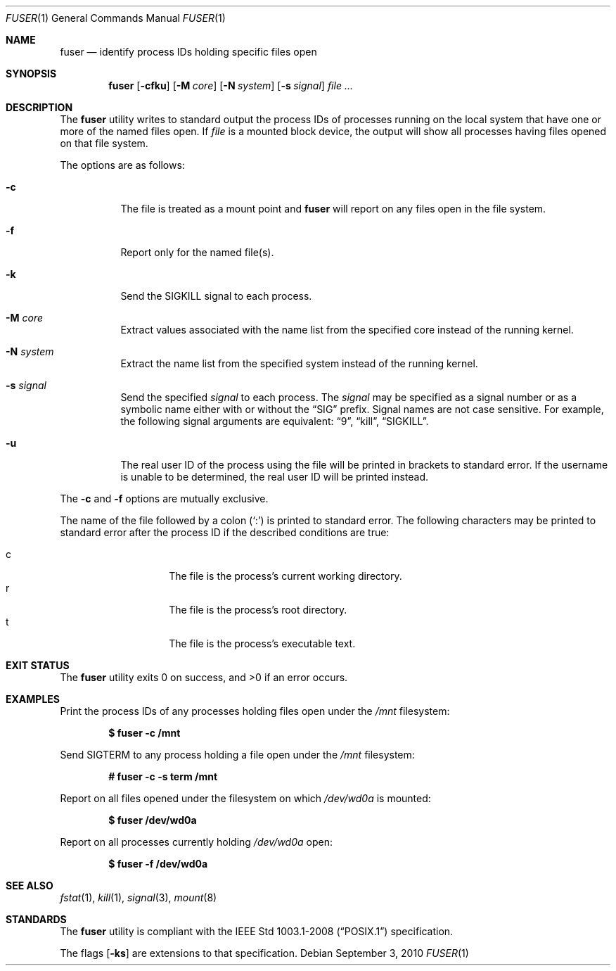 .\"	$OpenBSD: fuser.1,v 1.4 2010/09/03 11:09:28 jmc Exp $
.\"
.\" Copyright (c) 2002 Peter Werner <peterw@ifost.org.au>
.\" All rights reserved.
.\"
.\" Redistribution and use in source and binary forms, with or without
.\" modification, are permitted provided that the following conditions
.\" are met:
.\"
.\" 1. Redistributions of source code must retain the above copyright
.\"    notice, this list of conditions and the following disclaimer.
.\" 2. The name of the author may not be used to endorse or promote products
.\"    derived from this software without specific prior written permission.
.\"
.\" THIS SOFTWARE IS PROVIDED ``AS IS'' AND ANY EXPRESS OR IMPLIED WARRANTIES,
.\" INCLUDING, BUT NOT LIMITED TO, THE IMPLIED WARRANTIES OF MERCHANTABILITY
.\" AND FITNESS FOR A PARTICULAR PURPOSE ARE DISCLAIMED. IN NO EVENT SHALL
.\" THE AUTHOR BE LIABLE FOR ANY DIRECT, INDIRECT, INCIDENTAL, SPECIAL,
.\" EXEMPLARY, OR CONSEQUENTIAL  DAMAGES (INCLUDING, BUT NOT LIMITED TO,
.\" PROCUREMENT OF SUBSTITUTE GOODS OR SERVICES; LOSS OF USE, DATA, OR PROFITS;
.\" OR BUSINESS INTERRUPTION) HOWEVER CAUSED AND ON ANY THEORY OF LIABILITY,
.\" WHETHER IN CONTRACT, STRICT LIABILITY, OR TORT (INCLUDING NEGLIGENCE OR
.\" OTHERWISE) ARISING IN ANY WAY OUT OF THE USE OF THIS SOFTWARE, EVEN IF
.\" ADVISED OF THE POSSIBILITY OF SUCH DAMAGE.
.\"
.Dd $Mdocdate: September 3 2010 $
.Dt FUSER 1
.Os
.Sh NAME
.Nm fuser
.Nd identify process IDs holding specific files open
.Sh SYNOPSIS
.Nm
.Op Fl cfku
.Op Fl M Ar core
.Op Fl N Ar system
.Op Fl s Ar signal
.Ar
.Sh DESCRIPTION
The
.Nm
utility writes to standard output the process IDs of processes running
on the local system that have one or more of the named files open.
If
.Ar file
is a mounted block device, the output will show all processes having
files opened on that file system.
.Pp
The options are as follows:
.Bl -tag -width Ds
.It Fl c
The file is treated as a mount point and
.Nm
will report on any files open in the file system.
.It Fl f
Report only for the named file(s).
.It Fl k
Send the SIGKILL signal to each process.
.It Fl M Ar core
Extract values associated with the name list from the specified core
instead of the running kernel.
.It Fl N Ar system
Extract the name list from the specified system instead of the running kernel.
.It Fl s Ar signal
Send the specified
.Ar signal
to each process.
The
.Ar signal
may be specified as a signal number or as a symbolic name either with
or without the
.Dq SIG
prefix.
Signal names are not case sensitive.
For example, the following signal arguments are equivalent:
.Dq 9 ,
.Dq kill ,
.Dq SIGKILL .
.It Fl u
The real user ID of the process using the file will be printed in brackets
to standard error.
If the username is unable to be determined, the real user ID will be printed
instead.
.El
.Pp
The
.Fl c
and
.Fl f
options are mutually exclusive.
.Pp
The name of the file followed by a colon
.Pq Sq \&:
is printed to standard error.
The following characters may be printed to standard error after the process ID
if the described conditions are true:
.Pp
.Bl -tag -width Ds -offset indent -compact
.It c
The file is the process's current working directory.
.It r
The file is the process's root directory.
.It t
The file is the process's executable text.
.El
.Sh EXIT STATUS
.Ex -std fuser
.Sh EXAMPLES
Print the process IDs of any processes holding files open under the
.Ar /mnt
filesystem:
.Pp
.Dl $ fuser -c /mnt
.Pp
Send SIGTERM to any process holding a file open under the
.Ar /mnt
filesystem:
.Pp
.Dl # fuser -c -s term /mnt
.Pp
Report on all files opened under the filesystem on which
.Ar /dev/wd0a
is mounted:
.Pp
.Dl $ fuser /dev/wd0a
.Pp
Report on all processes currently holding
.Ar /dev/wd0a
open:
.Pp
.Dl $ fuser -f /dev/wd0a
.Sh SEE ALSO
.Xr fstat 1 ,
.Xr kill 1 ,
.Xr signal 3 ,
.Xr mount 8
.Sh STANDARDS
The
.Nm
utility is compliant with the
.St -p1003.1-2008
specification.
.Pp
The flags
.Op Fl ks
are extensions to that specification.
